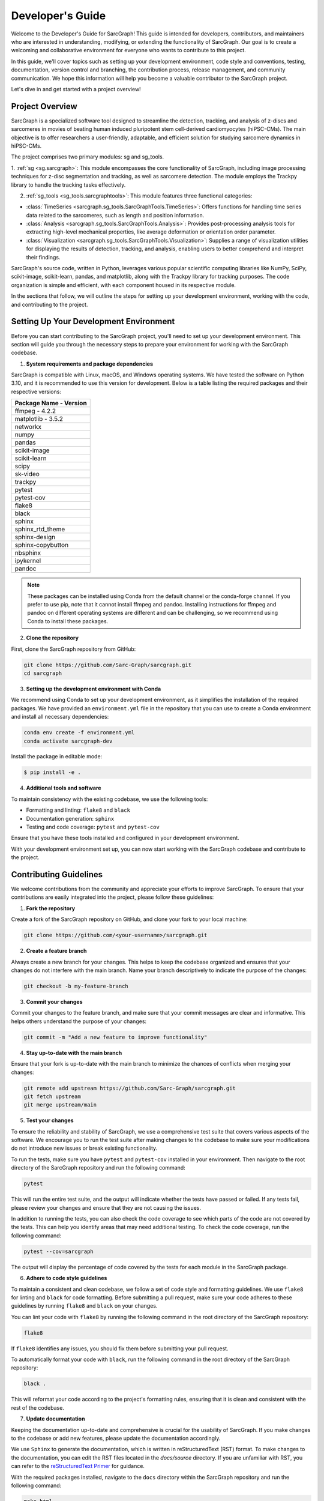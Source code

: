 .. _dev_ref:

**Developer's Guide**
=====================

Welcome to the Developer's Guide for SarcGraph! This guide is intended for 
developers, contributors, and maintainers who are interested in understanding, 
modifying, or extending the functionality of SarcGraph. Our goal is to create a 
welcoming and collaborative environment for everyone who wants to contribute to 
this project.

In this guide, we'll cover topics such as setting up your development 
environment, code style and conventions, testing, documentation, version control
and branching, the contribution process, release management, and community 
communication. We hope this information will help you become a valuable 
contributor to the SarcGraph project.

Let's dive in and get started with a project overview!

**Project Overview**
--------------------

SarcGraph is a specialized software tool designed to streamline the detection, 
tracking, and analysis of z-discs and sarcomeres in movies of beating human 
induced pluripotent stem cell-derived cardiomyocytes (hiPSC-CMs). The main 
objective is to offer researchers a user-friendly, adaptable, and efficient 
solution for studying sarcomere dynamics in hiPSC-CMs.

The project comprises two primary modules: sg and sg_tools.

1. :ref:`sg <sg.sarcgraph>`: This module encompasses the core functionality of SarcGraph, 
including image processing techniques for z-disc segmentation and tracking, as 
well as sarcomere detection. The module employs the Trackpy library to handle 
the tracking tasks effectively.

2. :ref:`sg_tools <sg_tools.sarcgraphtools>`: This module features three functional categories:

- :class:`TimeSeries <sarcgraph.sg_tools.SarcGraphTools.TimeSeries>`: Offers functions for handling time series data related to the 
  sarcomeres, such as length and position information.

- :class:`Analysis <sarcgraph.sg_tools.SarcGraphTools.Analysis>`: Provides post-processing analysis tools for extracting high-level 
  mechanical properties, like average deformation or orientation order 
  parameter.

- :class:`Visualization <sarcgraph.sg_tools.SarcGraphTools.Visualization>`: Supplies a range of visualization utilities for displaying 
  the results of detection, tracking, and analysis, enabling users to better 
  comprehend and interpret their findings.

SarcGraph's source code, written in Python, leverages various popular scientific
computing libraries like NumPy, SciPy, scikit-image, scikit-learn, pandas, and 
matplotlib, along with the Trackpy library for tracking purposes. The code 
organization is simple and efficient, with each component housed in its 
respective module.

In the sections that follow, we will outline the steps for setting up your 
development environment, working with the code, and contributing to the project.

**Setting Up Your Development Environment**
-------------------------------------------

Before you can start contributing to the SarcGraph project, you'll need to set 
up your development environment. This section will guide you through the 
necessary steps to prepare your environment for working with the SarcGraph 
codebase.

1. **System requirements and package dependencies**

SarcGraph is compatible with Linux, macOS, and Windows operating systems. We 
have tested the software on Python 3.10, and it is recommended to use this 
version for development. Below is a table listing the required packages and 
their respective versions:

.. list-table::
   :header-rows: 1

   * - Package Name
       - Version
   * - ffmpeg
       - 4.2.2
   * - matplotlib
       - 3.5.2
   * - networkx
   * - numpy
   * - pandas
   * - scikit-image
   * - scikit-learn
   * - scipy
   * - sk-video
   * - trackpy
   * - pytest
   * - pytest-cov
   * - flake8
   * - black
   * - sphinx
   * - sphinx_rtd_theme
   * - sphinx-design
   * - sphinx-copybutton
   * - nbsphinx
   * - ipykernel
   * - pandoc

.. note::

   These packages can be installed using Conda from the default channel or the 
   conda-forge channel. If you prefer to use pip, note that it cannot install 
   ffmpeg and pandoc. Installing instructions for ffmpeg and pandoc on different
   operating systems are different and can be challenging, so we recommend using
   Conda to install these packages.

2. **Clone the repository**

First, clone the SarcGraph repository from GitHub:

.. code-block:: bash

   git clone https://github.com/Sarc-Graph/sarcgraph.git
   cd sarcgraph

3. **Setting up the development environment with Conda**

We recommend using Conda to set up your development environment, as it 
simplifies the installation of the required packages. We have provided an 
``environment.yml`` file in the repository that you can use to create a Conda 
environment and install all necessary dependencies:

.. code-block:: bash

   conda env create -f environment.yml
   conda activate sarcgraph-dev

Install the package in editable mode:

.. code-block:: bash

    $ pip install -e .

4. **Additional tools and software**

To maintain consistency with the existing codebase, we use the following tools:

- Formatting and linting: ``flake8`` and ``black``
- Documentation generation: ``sphinx``
- Testing and code coverage: ``pytest`` and ``pytest-cov``

Ensure that you have these tools installed and configured in your development 
environment.

With your development environment set up, you can now start working with the 
SarcGraph codebase and contribute to the project.

Contributing Guidelines
-----------------------

We welcome contributions from the community and appreciate your efforts to 
improve SarcGraph. To ensure that your contributions are easily integrated into 
the project, please follow these guidelines:

1. **Fork the repository**

Create a fork of the SarcGraph repository on GitHub, and clone your fork to your
local machine:

.. code-block:: bash

   git clone https://github.com/<your-username>/sarcgraph.git

2. **Create a feature branch**

Always create a new branch for your changes. This helps to keep the codebase 
organized and ensures that your changes do not interfere with the main branch. 
Name your branch descriptively to indicate the purpose of the changes:

.. code-block:: bash

   git checkout -b my-feature-branch

3. **Commit your changes**

Commit your changes to the feature branch, and make sure that your commit 
messages are clear and informative. This helps others understand the purpose of 
your changes:

.. code-block:: bash

   git commit -m "Add a new feature to improve functionality"

4. **Stay up-to-date with the main branch**

Ensure that your fork is up-to-date with the main branch to minimize the chances
of conflicts when merging your changes:

.. code-block:: bash

   git remote add upstream https://github.com/Sarc-Graph/sarcgraph.git
   git fetch upstream
   git merge upstream/main

5. **Test your changes**

To ensure the reliability and stability of SarcGraph, we use a comprehensive 
test suite that covers various aspects of the software. We encourage you to run 
the test suite after making changes to the codebase to make sure your 
modifications do not introduce new issues or break existing functionality.

To run the tests, make sure you have ``pytest`` and ``pytest-cov`` installed in 
your environment. Then navigate to the root directory of the SarcGraph 
repository and run the following command:

.. code-block:: bash

   pytest

This will run the entire test suite, and the output will indicate whether the 
tests have passed or failed. If any tests fail, please review your changes and 
ensure that they are not causing the issues.

In addition to running the tests, you can also check the code coverage to see 
which parts of the code are not covered by the tests. This can help you identify
areas that may need additional testing. To check the code coverage, run the 
following command:

.. code-block:: bash

   pytest --cov=sarcgraph

The output will display the percentage of code covered by the tests for each 
module in the SarcGraph package.

6. **Adhere to code style guidelines**

To maintain a consistent and clean codebase, we follow a set of code style and 
formatting guidelines. We use ``flake8`` for linting and ``black`` for code 
formatting. Before submitting a pull request, make sure your code adheres to 
these guidelines by running ``flake8`` and ``black`` on your changes.

You can lint your code with ``flake8`` by running the following command in the 
root directory of the SarcGraph repository:

.. code-block:: bash

   flake8

If ``flake8`` identifies any issues, you should fix them before submitting your 
pull request.

To automatically format your code with ``black``, run the following command in 
the root directory of the SarcGraph repository:

.. code-block:: bash

   black .

This will reformat your code according to the project's formatting rules, 
ensuring that it is clean and consistent with the rest of the codebase.

7. **Update documentation**

Keeping the documentation up-to-date and comprehensive is crucial for the 
usability of SarcGraph. If you make changes to the codebase or add new features,
please update the documentation accordingly.

We use ``Sphinx`` to generate the documentation, which is written in 
reStructuredText (RST) format. To make changes to the documentation, you can 
edit the RST files located in the `docs/source` directory. If you are unfamiliar
with RST, you can refer to the 
`reStructuredText Primer <https://www.sphinx-doc.org/en/master/usage/restructuredtext/basics.html>`_
for guidance.

With the required packages installed, navigate to the ``docs`` directory within 
the SarcGraph repository and run the following command:

.. code-block:: bash

   make html

This will generate the HTML documentation in the ``docs/build/html`` directory. 
Open the ``index.html`` file in your web browser to view the local version of the 
documentation.

After making changes to the documentation, please verify that it builds 
correctly and that your updates are accurately reflected in the generated HTML.

8. **Submit a pull request**

Once your changes are complete and tested, push your feature branch to your fork
on GitHub, and create a pull request against the main branch of the SarcGraph 
repository:

.. code-block:: bash

   git push origin my-feature-branch

Make sure that your pull request has a clear title and a detailed description of
the changes you have made. This makes it easier for maintainers to review your 
changes.

After submitting your pull request, the maintainers will review your changes and
provide feedback. Once your changes have been reviewed and approved, they will 
be merged into the main branch.

If you have any questions or need assistance, feel free to contact Emma Lejeune 
at elejeune@bu.edu.
